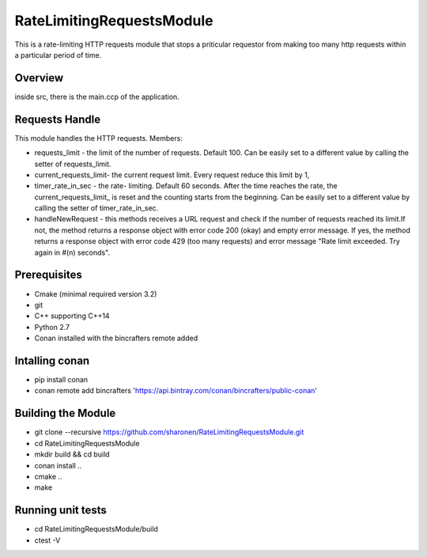 ==========================
RateLimitingRequestsModule
==========================
This is a rate-limiting HTTP requests module that stops a priticular 
requestor from making too many http requests within a particular period of time.


Overview
--------
inside src, there is the main.ccp of the application.

Requests Handle
---------------
This module handles the HTTP requests.
Members:

* requests_limit - the limit of the number of requests. Default 100. Can be easily set to a different value by calling the setter of requests_limit.

* current_requests_limit- the current request limit. Every request reduce this limit by 1,

* timer_rate_in_sec  - the rate- limiting. Default 60 seconds. After the time reaches the rate, the current_requests_limit_ is reset and the counting starts from the beginning. Can be easily set to a different value by calling the setter of timer_rate_in_sec.

* handleNewRequest  - this methods receives a URL request and check if the number of requests reached its limit.If not, the method returns a response object with error code 200 (okay) and empty error message. If yes, the method returns a response object with error code 429 (too many requests) and error message "Rate limit exceeded. Try again in #(n) seconds".


Prerequisites 
-------------
* Cmake (minimal required version 3.2)
* git
* C++ supporting C++14 
* Python 2.7
* Conan installed with the bincrafters remote added

Intalling conan
---------------
* pip install conan
* conan remote add bincrafters 'https://api.bintray.com/conan/bincrafters/public-conan'

Building the Module
---------------------
* git clone --recursive https://github.com/sharonen/RateLimitingRequestsModule.git
* cd RateLimitingRequestsModule
* mkdir build && cd build
* conan install ..
* cmake ..
* make

Running unit tests
------------------
* cd RateLimitingRequestsModule/build
* ctest -V



